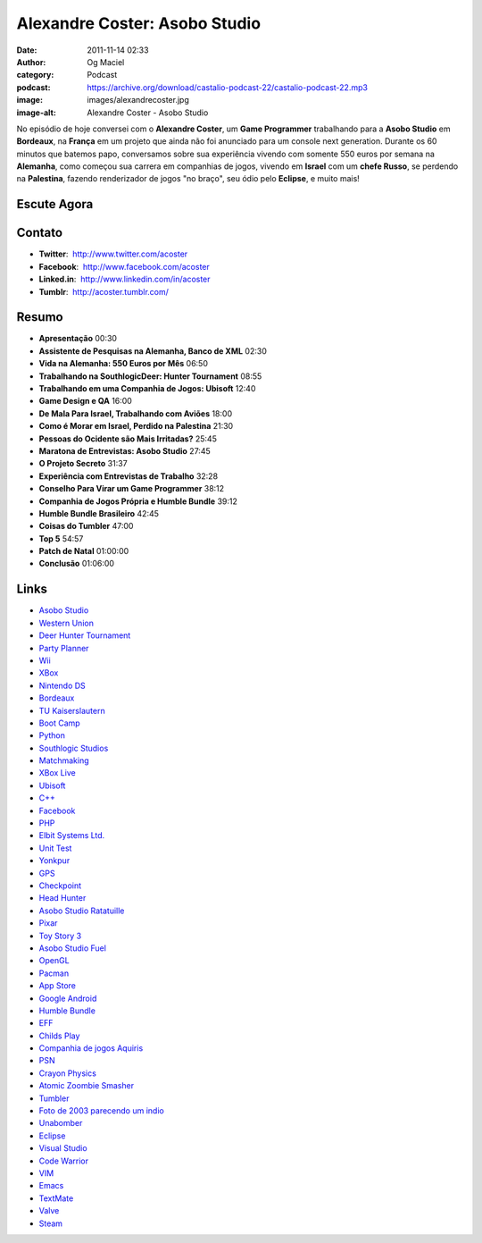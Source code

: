 Alexandre Coster: Asobo Studio
##############################
:date: 2011-11-14 02:33
:author: Og Maciel
:category: Podcast
:podcast: https://archive.org/download/castalio-podcast-22/castalio-podcast-22.mp3
:image: images/alexandrecoster.jpg
:image-alt: Alexandre Coster - Asobo Studio

No episódio de hoje conversei com o **Alexandre Coster**, um \ **Game
Programmer** trabalhando para a **Asobo Studio** em **Bordeaux**, na
**França** em um projeto que ainda não foi anunciado para um console
next generation. Durante os 60 minutos que batemos papo, conversamos
sobre sua experiência vivendo com somente 550 euros por semana na
**Alemanha**, como começou sua carrera em companhias de jogos, vivendo
em **Israel** com um **chefe Russo**, se perdendo na **Palestina**,
fazendo renderizador de jogos "no braço", seu ódio pelo **Eclipse**, e
muito mais!

Escute Agora
------------

.. podcast:: castalio-podcast-22

Contato
-------
-  **Twitter**:  http://www.twitter.com/acoster
-  **Facebook**:  http://www.facebook.com/acoster
-  **Linked.in**:  http://www.linkedin.com/in/acoster
-  **Tumblr**:  http://acoster.tumblr.com/

Resumo
------
-  **Apresentação** 00:30
-  **Assistente de Pesquisas na Alemanha, Banco de XML** 02:30
-  **Vida na Alemanha: 550 Euros por Mês** 06:50
-  **Trabalhando na SouthlogicDeer: Hunter Tournament** 08:55
-  **Trabalhando em uma Companhia de Jogos: Ubisoft** 12:40
-  **Game Design e QA** 16:00
-  **De Mala Para Israel, Trabalhando com Aviões** 18:00
-  **Como é Morar em Israel, Perdido na Palestina** 21:30
-  **Pessoas do Ocidente são Mais Irritadas?** 25:45
-  **Maratona de Entrevistas: Asobo Studio** 27:45
-  **O Projeto Secreto** 31:37
-  **Experiência com Entrevistas de Trabalho** 32:28
-  **Conselho Para Virar um Game Programmer** 38:12
-  **Companhia de Jogos Própria e Humble Bundle** 39:12
-  **Humble Bundle Brasileiro** 42:45
-  **Coisas do Tumbler** 47:00
-  **Top 5** 54:57
-  **Patch de Natal** 01:00:00
-  **Conclusão** 01:06:00


.. top5::

    :music:
        * Jethro Tull
        * Pink Floyd
        * Queens of the Stone Age
        * Ween
        * Júpiter Maçã
        * Os Paralamas do Sucesso
        * Engenheiros do Hawaii
    :movie:
        * The Pacific
        * Monty Python's Flying Circus
        * Snatch
        * Pulp Fiction
        * Inglourious Basterds
        * Futurama
        * Life on Mars
    :game:
        * Portal 2
        * Half-Life 2
        * Scribblenauts
        * Just Cause 2

Links
-----
-  `Asobo Studio`_
-  `Western Union`_
-  `Deer Hunter Tournament`_
-  `Party Planner`_
-  `Wii`_
-  `XBox`_
-  `Nintendo DS`_
-  `Bordeaux`_
-  `TU Kaiserslautern`_
-  `Boot Camp`_
-  `Python`_
-  `Southlogic Studios`_
-  `Matchmaking`_
-  `XBox Live`_
-  `Ubisoft`_
-  `C++`_
-  `Facebook`_
-  `PHP`_
-  `Elbit Systems Ltd.`_
-  `Unit Test`_
-  `Yonkpur`_
-  `GPS`_
-  `Checkpoint`_
-  `Head Hunter`_
-  `Asobo Studio Ratatuille`_
-  `Pixar`_
-  `Toy Story 3`_
-  `Asobo Studio Fuel`_
-  `OpenGL`_
-  `Pacman`_
-  `App Store`_
-  `Google Android`_
-  `Humble Bundle`_
-  `EFF`_
-  `Childs Play`_
-  `Companhia de jogos Aquiris`_
-  `PSN`_
-  `Crayon Physics`_
-  `Atomic Zoombie Smasher`_
-  `Tumbler`_
-  `Foto de 2003 parecendo um indio`_
-  `Unabomber`_
-  `Eclipse`_
-  `Visual Studio`_
-  `Code Warrior`_
-  `VIM`_
-  `Emacs`_
-  `TextMate`_
-  `Valve`_
-  `Steam`_



.. _Jethro Tull: http://www.last.fm/search?q=Jethro+Tull
.. _Pink Floyd: http://www.last.fm/search?q=Pink+Floyd
.. _Queens of Stone Age: http://www.last.fm/search?q=Queens+of+Stone+Age
.. _Ween: http://www.last.fm/search?q=Ween
.. _Jupiter Maçã: http://www.last.fm/search?q=Jupiter+Maçã
.. _Paralamas: http://www.last.fm/search?q=Paralamas
.. _Engenheiros: http://www.last.fm/search?q=Engenheiros
.. _The Pacific: http://www.imdb.com/find?s=all&q=The+Pacific
.. _Monty Python: http://www.imdb.com/find?s=all&q=Monty+Python
.. _Snatch: http://www.imdb.com/find?s=all&q=Snatch
.. _Pulp Fiction: http://www.imdb.com/find?s=all&q=Pulp+Fiction
.. _Inglorious Bastards: http://www.imdb.com/find?s=all&q=Inglorious+Bastards
.. _Futurama: http://www.imdb.com/find?s=all&q=Futurama
.. _Life on Mars: http://www.imdb.com/find?s=all&q=Life+on+Mars
.. _Portal 2: http://www.amazon.com/Portal-2-Xbox-360/dp/B002I0J9M0/ref=sr_1_1?s=videogames&ie=UTF8&qid=1320813372&sr=1-1
.. _Half Life 2: http://www.amazon.com/Half-Life-2-Xbox/dp/B000B2YR74/ref=sr_1_2?s=videogames&ie=UTF8&qid=1320813403&sr=1-2
.. _Scribblenauts: http://www.amazon.com/Scribblenauts-Nintendo-DS/dp/B002B1TDV8/ref=sr_1_1?s=videogames&ie=UTF8&qid=1320813436&sr=1-1
.. _Just Cause 2: http://www.amazon.com/Just-Cause-2-Xbox-360/dp/B0013RATNM/ref=sr_1_1?s=videogames&ie=UTF8&qid=1320813465&sr=1-1
.. _Asobo Studio: https://duckduckgo.com/?q=Asobo+Studio
.. _Western Union: https://duckduckgo.com/?q=Western+Union
.. _Deer Hunter Tournament: https://duckduckgo.com/?q=Deer+Hunter+Tournament
.. _Party Planner: https://duckduckgo.com/?q=Party+Planner
.. _Wii: https://duckduckgo.com/?q=Wii
.. _XBox: https://duckduckgo.com/?q=XBox
.. _Nintendo DS: https://duckduckgo.com/?q=Nintendo+DS
.. _Bordeaux: https://duckduckgo.com/?q=Bordeaux
.. _TU Kaiserslautern: https://duckduckgo.com/?q=TU+Kaiserslautern
.. _Boot Camp: https://duckduckgo.com/?q=Boot+Camp
.. _Python: https://duckduckgo.com/?q=Python
.. _Southlogic Studios: https://duckduckgo.com/?q=Southlogic+Studios
.. _Matchmaking: https://duckduckgo.com/?q=Matchmaking
.. _XBox Live: https://duckduckgo.com/?q=XBox+Live
.. _Ubisoft: https://duckduckgo.com/?q=Ubisoft
.. _C++: https://duckduckgo.com/?q=C++
.. _Facebook: https://duckduckgo.com/?q=Facebook
.. _PHP: https://duckduckgo.com/?q=PHP
.. _Elbit Systems Ltd.: https://duckduckgo.com/?q=Elbit+Systems+Ltd.
.. _Unit Test: https://duckduckgo.com/?q=Unit+Test
.. _Yonkpur: https://duckduckgo.com/?q=Yonkpur
.. _GPS: https://duckduckgo.com/?q=GPS
.. _Checkpoint: https://duckduckgo.com/?q=Checkpoint
.. _Head Hunter: https://duckduckgo.com/?q=Head+Hunter
.. _Asobo Studio Ratatuille: https://duckduckgo.com/?q=Asobo+Studio+Ratatuille
.. _Pixar: https://duckduckgo.com/?q=Pixar
.. _Toy Story 3: https://duckduckgo.com/?q=Toy+Story+3
.. _Asobo Studio Fuel: https://duckduckgo.com/?q=Asobo+Studio+Fuel
.. _OpenGL: https://duckduckgo.com/?q=OpenGL
.. _Pacman: https://duckduckgo.com/?q=Pacman
.. _App Store: https://duckduckgo.com/?q=App+Store
.. _Google Android: https://duckduckgo.com/?q=Google+Android
.. _Humble Bundle: https://duckduckgo.com/?q=Humble+Bundle
.. _EFF: https://duckduckgo.com/?q=EFF
.. _Childs Play: https://duckduckgo.com/?q=Childs+Play
.. _Companhia de jogos Aquiris: http://www.aquiris.com.br/pt/home/
.. _PSN: https://duckduckgo.com/?q=PSN
.. _Crayon Physics: https://duckduckgo.com/?q=Crayon+Physics
.. _Atomic Zoombie Smasher: https://duckduckgo.com/?q=Atomic+Zoombie+Smasher
.. _Tumbler: https://duckduckgo.com/?q=Tumbler
.. _Foto de 2003 parecendo um indio: http://acoster.tumblr.com/post/10514260563/thats-me-as-a-freshman-at-ufrgs-back-in-2003
.. _Unabomber: https://duckduckgo.com/?q=Unabomber
.. _Eclipse: https://duckduckgo.com/?q=Eclipse
.. _Visual Studio: https://duckduckgo.com/?q=Visual+Studio
.. _Code Warrior: https://duckduckgo.com/?q=Code+Warrior
.. _VIM: https://duckduckgo.com/?q=VIM
.. _Emacs: https://duckduckgo.com/?q=Emacs
.. _TextMate: https://duckduckgo.com/?q=TextMate
.. _Valve: https://duckduckgo.com/?q=Valve
.. _Steam: https://duckduckgo.com/?q=Steam
